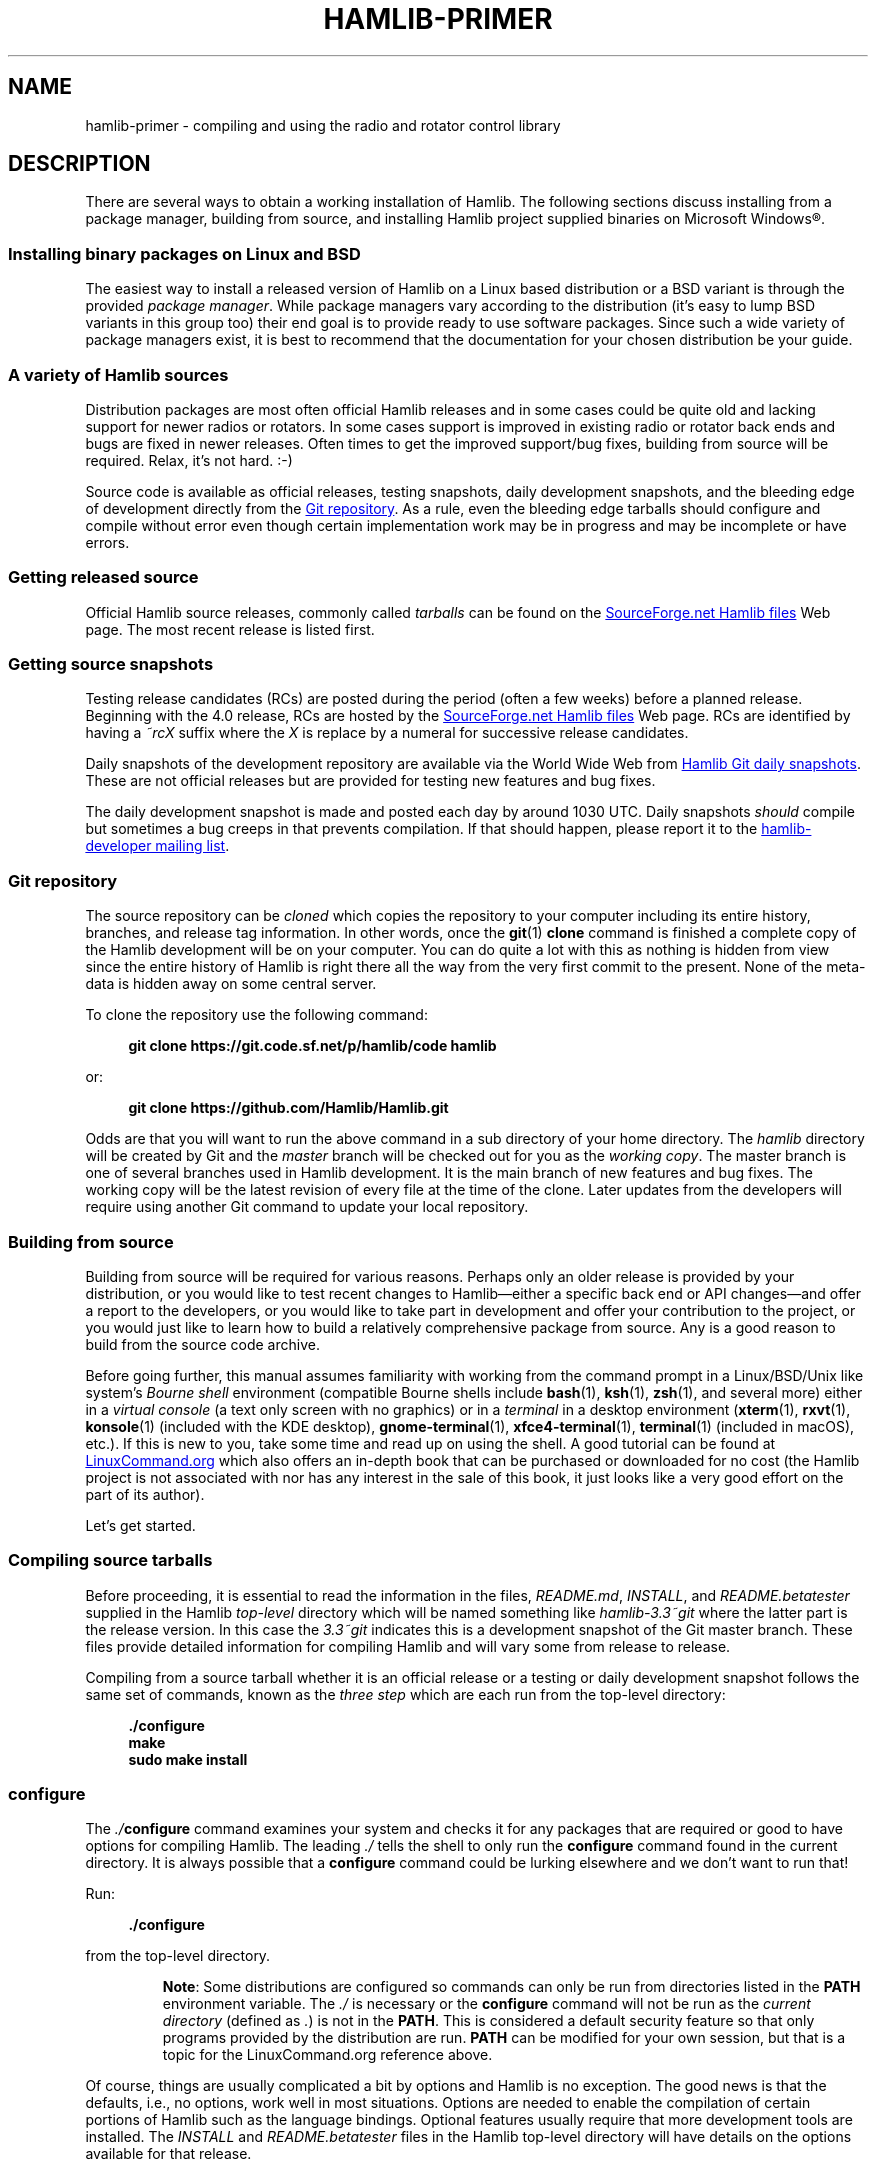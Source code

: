 .\"                                      Hey, EMACS: -*- nroff -*-
.\"
.\" For layout and available macros, see man(7), man-pages(7), groff_man(7)
.\" Please adjust the date whenever revising the manpage.
.\"
.\" Please keep this file in sync with doc/getting_started.texi
.\"
.TH HAMLIB-PRIMER "7" "2020-09-08" "Hamlib" "Hamlib Information Manual"
.
.
.SH NAME
.
hamlib-primer \- compiling and using the radio and rotator control library
.
.
.SH DESCRIPTION
.
There are several ways to obtain a working installation of Hamlib.
.
The following sections discuss installing from a package manager, building
from source, and installing Hamlib project supplied binaries on Microsoft
Windows\*R.
.
.
.SS Installing binary packages on Linux and BSD
.
The easiest way to install a released version of Hamlib on a Linux based
distribution or a BSD variant is through the provided
.IR "package manager" .
.
While package managers vary according to the distribution (it's easy to lump
BSD variants in this group too) their end goal is to provide ready to use
software packages.
.
Since such a wide variety of package managers exist, it is best to recommend
that the documentation for your chosen distribution be your guide.
.
.
.SS A variety of Hamlib sources
.
Distribution packages are most often official Hamlib releases and in some
cases could be quite old and lacking support for newer radios or rotators.
.
In some cases support is improved in existing radio or rotator back ends and
bugs are fixed in newer releases.
.
Often times to get the improved support/bug fixes, building from source will
be required.
.
Relax, it's not hard.  :-)
.
.PP
Source code is available as official releases, testing snapshots, daily
development snapshots, and the bleeding edge of development directly from the
.UR https://github.com/Hamlib/Hamlib
Git repository
.UE .
.
As a rule, even the bleeding edge tarballs should configure and compile
without error even though certain implementation work may be in progress and
may be incomplete or have errors.
.
.
.SS Getting released source
.
.
Official Hamlib source releases, commonly called
.I tarballs
can be
found on the
.UR http://sourceforge.net/projects/hamlib/files/hamlib/
SourceForge.net Hamlib files
.UE
Web page.
.
.\" It appears as of early September 2020 that the uploaded releases have been
.\" deleted from GitHub
'\" As a convenience, release archives are also mirrored at the
.\" .UR https://github.com/Hamlib/Hamlib/releases
.\" GitHub Hamlib releases
'\" .UE
.\" page.
.
The most recent release is listed first.
.
.
.SS Getting source snapshots
.
Testing release candidates (RCs) are posted during the period (often a few
weeks) before a planned release.
.
Beginning with the 4.0 release, RCs are hosted by the
.UR http://sourceforge.net/projects/hamlib/files/hamlib/
SourceForge.net Hamlib files
.UE
Web page.
.
RCs are identified by having a
.I ~rcX
suffix where the
.I X
is replace by a numeral for successive release candidates.
.
.PP
Daily snapshots of the development repository are available via the World Wide
Web from
.UR http://n0nb.users.sourceforge.net/
Hamlib Git daily snapshots
.UE .
.
These are not official releases but are provided for testing new features and
bug fixes.
.
.PP
The daily development snapshot is made and posted each day by around 1030 UTC.
.
Daily snapshots
.I should
compile but sometimes a bug creeps in that prevents compilation.
.
If that should happen, please report it to the
.MT hamlib-developer@@lists.sourceforge.net
hamlib-developer mailing list
.ME .
.
.
.SS Git repository
.
The source repository can be
.I cloned
which copies the repository to your computer including its entire history,
branches, and release tag information.
.
In other words, once the
.BR git "(1) " clone
command is finished a complete copy of the Hamlib development will be on your
computer.
.
You can do quite a lot with this as nothing is hidden from view since the
entire history of Hamlib is right there all the way from the very first commit
to the present.
.
None of the meta-data is hidden away on some central server.
.
.PP
To clone the repository use the following command:
.
.PP
.in +4n
.EX
.B git clone https://git.code.sf.net/p/hamlib/code hamlib
.EE
.in
.
.PP
or:
.PP
.in +4n
.EX
.B git clone https://github.com/Hamlib/Hamlib.git
.EE
.in
.
.PP
.
Odds are that you will want to run the above command in a sub directory of
your home directory.
.
The
.I hamlib
directory will be created by Git and the
.I master
branch will be checked out for you as the
.IR "working copy" .
.
The master branch is one of several branches used in Hamlib development.
.
It is the main branch of new features and bug fixes.
.
The working copy will be the latest revision of every file at the time of the
clone.
.
Later updates from the developers will require using another Git command to
update your local repository.
.
.
.SS Building from source
.
Building from source will be required for various reasons.
.
Perhaps only an older release is provided by your distribution, or you would like
to test recent changes to Hamlib\(emeither a specific back end or API
changes\(emand offer a report to the developers, or you would like to take part in
development and offer your contribution to the project, or you would just like to
learn how to build a relatively comprehensive package from source.
.
Any is a good reason to build from the source code archive.
.
.PP
Before going further, this manual assumes familiarity with working from the
command prompt in a Linux/BSD/Unix like system's
.I Bourne shell
environment (compatible Bourne shells include
.BR bash (1),
.BR ksh (1),
.BR zsh (1),
and several more) either in a
.I virtual console
(a text only screen with no graphics) or in a
.I terminal
in a desktop environment
.RB ( xterm (1),
.BR rxvt (1),
.BR konsole "(1) (included with the KDE desktop),"
.BR gnome\-terminal (1),
.BR xfce4\-terminal (1),
.BR terminal "(1) (included in macOS),"
etc.).
.
If this is new to you, take some time and read up on using the shell.
.
A good tutorial can be found at
.UR http://linuxcommand.org/
LinuxCommand.org
.UE
which also offers an in-depth book that can be purchased or downloaded for no
cost (the Hamlib project is not associated with nor has any interest in the
sale of this book, it just looks like a very good effort on the part of its
author).
.
.PP
Let's get started.
.
.
.SS Compiling source tarballs
.
Before proceeding, it is essential to read the information in the files,
.IR README.md ,
.IR INSTALL ,
and
.I README.betatester
supplied in the Hamlib
.I top-level
directory which will be named
something like
.I hamlib-3.3~git
where the latter part is the release version.
.
In this case the
.I 3.3~git
indicates this is a development snapshot of the Git master branch.
.
These files provide detailed information for compiling Hamlib and will vary
some from release to release.
.
.PP
Compiling from a source tarball whether it is an official release or a testing
or daily development snapshot follows the same set of commands, known as the
.I three step
which are each run from the top-level directory:
.
.PP
.in +4n
.EX
.B ./configure
.B make
.B sudo make install
.EE
.in
.
.SS configure
.
The
.IB ./ configure
command examines your system and checks it for any packages that are required
or good to have options for compiling Hamlib.
.
The leading
.I ./
tells the shell to only run the
.B configure
command found in the current directory.
.
It is always possible that a
.B configure
command could be lurking elsewhere and we don't want to run that!
.
.PP
Run:
.
.PP
.in +4n
.EX
.B ./configure
.EE
.in
.
.PP
from the top-level directory.
.
.IP
.BR Note :
Some distributions are configured so commands can only be run from directories
listed in the
.B PATH
environment variable.
.
The
.I ./
is necessary or the
.B configure
command will not be run as the
.I current directory
(defined as
.IR . )
is not in the
.BR PATH .
.
This is considered a default security feature so that only programs provided
by the distribution are run.
.
.B PATH
can be modified for your own session, but that is a topic for the
LinuxCommand.org reference above.
.
.PP
Of course, things are usually complicated a bit by options and Hamlib is no
exception.
.
The good news is that the defaults, i.e., no options, work well in most
situations.
.
Options are needed to enable the compilation of certain portions of Hamlib
such as the language bindings.
.
Optional features usually require that more development tools are installed.
.
The
.I INSTALL
and
.I README.betatester
files in the Hamlib top-level directory will have details on the options
available for that release.
.
.PP
A useful option is
.B \-\-prefix
which tells
.B configure
where in the file system hierarchy Hamlib should be installed.
.
If it is not given, Hamlib will be installed in the
.I /usr/local
file system hierarchy.
.
Perhaps you want to install to your home directory instead:
.
.PP
.in +4n
.EX
.B ./configure \-\-prefix=$HOME/local
.EE
.in
.
.IP
.BR Note :
For practice you may wish to start out using the
.BR \-\-prefix = \fI$HOME/local\fP
option to install the Hamlib files into your home directory and avoid
overwriting any version of Hamlib installed into the system directories.
.
The code examples in the remainder of this manual will assume Hamlib has been
installed to
.IR $HOME/local .
.
.PP
As a result of this option, all of the files will be installed in the
.I local
directory of your home directory.
.
.I local
will be created if it does not exist during installation as will several other
directories in it.
.
Installing in your home directory means that
.IR root ,
or superuser (administrator) privileges are not required when running
.BR "make install" .
.
On the other hand, some extra work will need to be done so other programs can
use the library.
.
The utilities that are compiled as a part of the Hamlib build system will work
as they are
.I linked
to the library installed under
.IR local .
.
Running them will require declaring the complete path:
.
.PP
.in +4n
.EX
.B local/bin/rigctl
.EE
.in
.
.PP
or modifying your shell's
.I PATH
environment variable (see the shell tutorial site above).
.
.\" (TODO: describe library hackery in an appendix).
.
.PP
Another useful option is
.B \-\-help
which will give a few screens full of options for
.BR configure .
.
If in a desktop environment the scroll bar can be used to scroll back up
through the output.
.
In either a terminal or a virtual console Linux supports the Shift\-PageUp key
combination to scroll back up.
.
Conversely, Shift\-PageDown can be used to scroll down toward the end of the
output and the shell prompt (Shift\-UpArrow/Shift\-DownArrow may also work to
scroll one line at a time (terminal dependent)).
.
.PP
After a fair amount of time, depending on your computer, and a lot of screen
output,
.B configure
will finish its job.
.
So long as the few lines previous to the shell prompt don't say \(lqerror\(rq
or some such failure message Hamlib is ready to be compiled.
.
If there is an error and all of the required packages listed in
.I README.betatester
have been installed, please ask for help on the
.MT hamlib\-developer@lists.sourceforge.net
hamlib-developer mailing list
.ME .
.
.
.SS make
.
The
.BR make (1)
command is responsible for running the
.I compiler
which reads the source files and from the instructions it finds in them writes
.I object
files which are the binary instructions the CPU of a computer can execute.
.
.B make
then calls the
.I linker
which puts the object files together in the correct order to create the Hamlib
library files and its executable programs.
.
.PP
Run:
.
.PP
.in +4n
.EX
.B make
.EE
.in
.
.PP
from the top-level directory.
.
.PP
Any error that causes
.B make
to stop early is cause for a question to the
.MT hamlib\-developer@lists.sourceforge.net
hamlib-developer mailing list
.ME .
.
.PP
In general
.B make
will take longer than
.B configure
to complete its run.
.
As it is a system command, and therefore found in the shell's
.B PATH
environment variable, prefixing
.B make
with
.I ./
will cause a \(lqcommand not found\(rq error from the shell.
.
.
.SS make install
.
Assuming that you have not set the installation prefix to your home directory,
root (administrator) privileges will be required to install Hamlib to the
system directories.
.
Two popular methods exist for gaining root privileges,
.BR su (1)
and
.BR sudo (8).
.
.B sudo
is probably the most popular these days, particularly when using the
.UR http://www.ubuntu.com
Ubuntu
.UE
family of distributions.
.
.PP
Run:
.
.PP
.in +4n
.EX
.B sudo make install
.EE
.in
.
.PP
or:
.
.PP
.in +4n
.EX
.RB $ " su -l"
Password:
.RB # " make install"
.EE
.in
.
.PP
as root from the top-level directory.
.
.IP
.BR Note :
The shell session is shown to show the change in prompt from a normal user
account to the root account.
.
.PP
The
.B \-l
option to
.B su
forces a
.I login
shell so that environment variables such as
.I PATH
are set correctly.
.
.PP
Running
.B make install
will call the installer to put all of the newly compiled files and other files
(such as this document) in predetermined places set by the
.B \-\-prefix
option to
.B configure
in the directory hierarchy (yes, this is by design and
.B make
is not just flinging files any old place!).
.
.PP
A lot of screen output will be generated.
.
Any errors will probably be rather early in the process and will likely be
related to your
.I username
not having write permissions in the system directory structure.
.
.
.SS ldconfig
.
Once the installation is complete one more step is required if Hamlib has
never been installed from a local build before.
.
The
.B ldconfig
command tells the system library loader where to find the newly installed
Hamlib libraries.
.
It too will need to be run with root privileges:
.
.PP
Run:
.
.PP
.in +4n
.EX
.B sudo ldconfig
.EE
.in
.
.PP
as root from any directory or while logged in as root from above.
.
.IP
.BR Note :
Subsequent installations of Hamlib will not need to have
.B ldconfig
run after each installation if a newer version of Hamlib was not installed,
i.e., when recompiling the same version during development.
.
.PP
On some distributions a bit of configuration will be needed before
.B ldconfig
will add locally compiled software to its database.
.
Please consult your distribution's documentation.
.
.
.SS Bootstrapping from a \(aqgit clone\(aq
.
Choosing to build from from a
.B git clone
requires a few more development tools (notice a theme here?) as detailed in
.IR README.developer .
.
The most critical will be the GNU Autotools
.RB ( autoconf ,
.BR automake ,
.BR libtool ,
and more) from which the build system consisting of
.BR configure ,
the various
.IR Makefile.in s
throughout the directory structure, and the final
.IR Makefile s
are generated.
.
.PP
In the top-level directory is the
.B bootstrap
script from which the build system is
.IR bootstrapped\(emthe
process of generating the Hamlib build system from
.I configure.ac
and the various
.IR Makefile.am s.
.
At its completion the
.B configure
script will be present to configure the build system.
.
.PP
Next
.B configure
is run with any needed build options
.RB ( "configure \-\-help"
is useful) to enable certain features or provide paths for locating needed
build dependencies, etc.
.
Environment variables intended for the preprocessor and/or compiler may also
be set on the
.B configure
command line.
.
.PP
After the configuration is complete, the build may proceed with the
.B make
step as for the source tarballs above.
.
Or
.B configure \-\-help
may be run, and
.B configure
run again with specific options in which case the
.IR Makefile s
will be regenerated and the build can proceed with the new configuration.
.
.
.SS Other make targets
.
Besides
.BR "make install" ,
other
.I targets
exist when running
.BR make .
.
Running
.B make clean
from the top-level directory removes all of the generated object and
executable files generated by running
.B make
freeing up considerable disk space.
.
.IP
.BR Note :
During development of individual source files, it is not necessary to
run
.B make clean
each time before
.BR make .
.
Simply run
.B make
and only the modified file(s) and any objects that depend on them will be
recompiled.
.
This speeds up development time considerably.
.
.PP
To remove even the generated
.IR Makefile s,
run
.B make distclean
from the top-level directory.
.
After this target is run,
.B configure
will need to be run again to regenerate the
.IR Makefile s.
.
This command may not be as useful as the
.IR Makefile s
do not take up much space, however it can be useful for rebuilding the
.IR Makefile s
when modifying a
.I Makefile.am
or
.I configure.ac
during build system development.
.
.
.SS Parallel build trees
.
One feature of the GNU build system used by Hamlib is that the object files
can be kept in a directory structure separate from the source files.
.
While this has no effect on the
.B make
targets described above, it does help the developer find files in the source
tree!
.
One such way of using parallel builds is described in
.IR README.developer .
.
.PP
Parallel builds can be very useful as one build directory can be configured
for a release and another build directory can be configured for debugging with
different options passed to
.B configure
from each directory.
.
The generated
.IR Makefile s
are unique to each build directory and will not interfere with each other.
.
.
.SS Adding debugging symbols
.
When additional debugging symbols are needed with, for example, the GNU
Debugger,
.BR gdb ,
the needed compiler and linker options are passed as environment variables.
.
.PP
Run:
.PP
.in +4n
.EX
.B ../hamlib/configure CFLAGS="-ggdb3 -O0" CXXFLAGS="-ggdb3 -O0"
.EE
.in
.
.PP
from a sibling build directory intended for a debugging build.
.
.PP
The
.B \-ggdb3
option tells the C compiler, in this case the GNU C Compiler,
.BR gcc ,
to add special symbols useful for GDB, the GNU debugger.
.
The
.B -O0
option tells
.B gcc
to turn off all optimizations which will make it easier to follow some
variables that might otherwise be optimized away.
.
.B CFLAGS
and
.B CXXFLAGS
may be set independently for each compiler.
.
.IP
.BR Note :
There are a number compiler options available for controlling debugging
symbols and setting optimization levels.
.
Please consult the compiler's manual for all the details.
.
.
.SS Compiling for Microsoft Windows
.
Currently compiling is done on a Debian 10 (Buster) virtual machine using
.UR http://www.mingw.org
MinGW
.UE .
.I README.build-win32
in the
.I scripts
directory has details on how this is accomplished.
.
.
.SS Pre-compiled binaries for Microsoft Windows
.
Pre-compiled binaries for Microsoft Windows 32 and 64 bit architectures
(Windows NT and newer) are available for both official releases and daily
development snapshots.
.
.PP
Official releases are available through the
.UR http://sourceforge.net/projects/hamlib/files/hamlib/
SourceForge.net file download service
.UE .
.
.\"As an alternative, official releases are also available though the
.\".UR https://github.com/Hamlib/Hamlib/releases
.\"Hamlib archive at GitHub
.\".UE .
.
.PP
Daily development snapshots are available from the
.UR http://n0nb.users.sourceforge.net/
daily snapshots page
.UE .
.
.PP
Beginning with the Hamlib 1.2.15.3 release a self-extracting installer is
available.
.
Among its features are selecting which portions of Hamlib are installed.
.
The
.I PATH
environment variable will need to be set manually per the included
.I README.w32-bin
or
.I README.w64-bin
file.
.
.PP
Daily development snapshots feature both a .ZIP archive and the self
extracting installer.
.
.PP
Bug reports and questions about these archives should be sent to the
.MT hamlib-developer@lists.sourceforge.net
hamlib-developer mailing list
.ME .
.
.
.SH COPYING
.
This file is part of Hamlib, a project to develop a library that simplifies
radio and rotator control functions for developers of software primarily of
interest to radio amateurs and those interested in radio communications.
.
.PP
Copyright \(co 2001-2020 Hamlib Group (various contributors)
.
.PP
This is free software; see the file COPYING for copying conditions.  There is
NO warranty; not even for MERCHANTABILITY or FITNESS FOR A PARTICULAR PURPOSE.
.
.
.SH SEE ALSO
.
.BR git (1),
.BR hamlib (7),
.BR ldconfig (8),
.BR make (1),
.BR su (1),
.BR sudo (8)
.
.
.SH COLOPHON
.
Links to the Hamlib Wiki, Git repository, release archives, and daily snapshot
archives are available via
.
.UR http://www.hamlib.org
hamlib.org
.UE .
